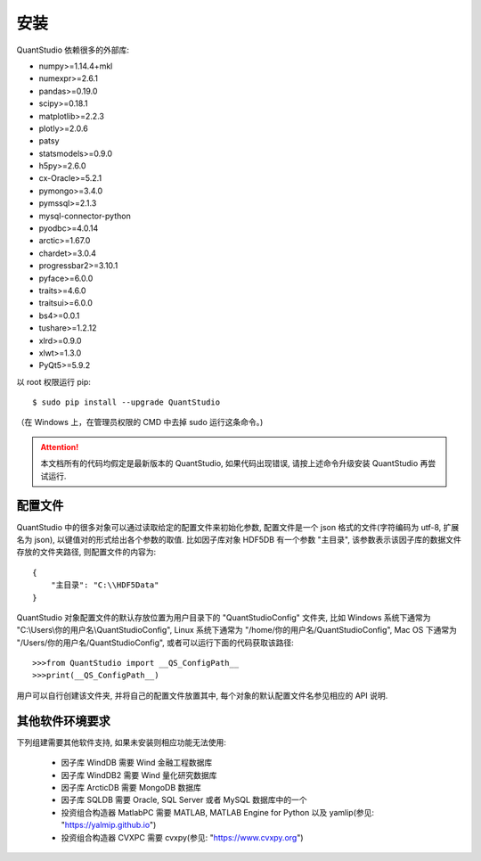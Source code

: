 .. _安装:

安装
====

QuantStudio 依赖很多的外部库:

* numpy>=1.14.4+mkl
* numexpr>=2.6.1
* pandas>=0.19.0
* scipy>=0.18.1
* matplotlib>=2.2.3
* plotly>=2.0.6
* patsy
* statsmodels>=0.9.0
* h5py>=2.6.0
* cx-Oracle>=5.2.1
* pymongo>=3.4.0
* pymssql>=2.1.3
* mysql-connector-python
* pyodbc>=4.0.14
* arctic>=1.67.0
* chardet>=3.0.4
* progressbar2>=3.10.1
* pyface>=6.0.0
* traits>=4.6.0
* traitsui>=6.0.0
* bs4>=0.0.1
* tushare>=1.2.12
* xlrd>=0.9.0
* xlwt>=1.3.0
* PyQt5>=5.9.2

以 root 权限运行 pip:

::
    
    $ sudo pip install --upgrade QuantStudio

（在 Windows 上，在管理员权限的 CMD 中去掉 sudo 运行这条命令。)


.. attention::

    本文档所有的代码均假定是最新版本的 QuantStudio, 如果代码出现错误, 请按上述命令升级安装 QuantStudio 再尝试运行.


.. _配置文件:

配置文件
--------

QuantStudio 中的很多对象可以通过读取给定的配置文件来初始化参数, 配置文件是一个 json 格式的文件(字符编码为 utf-8, 扩展名为 json), 以键值对的形式给出各个参数的取值. 比如因子库对象 HDF5DB 有一个参数 "主目录", 该参数表示该因子库的数据文件存放的文件夹路径, 则配置文件的内容为::

    {
        "主目录": "C:\\HDF5Data"
    }

QuantStudio 对象配置文件的默认存放位置为用户目录下的 "QuantStudioConfig" 文件夹, 比如 Windows 系统下通常为 "C:\\Users\\你的用户名\\QuantStudioConfig", Linux 系统下通常为 "/home/你的用户名/QuantStudioConfig", Mac OS 下通常为 "/Users/你的用户名/QuantStudioConfig", 或者可以运行下面的代码获取该路径::

    >>>from QuantStudio import __QS_ConfigPath__
    >>>print(__QS_ConfigPath__)

用户可以自行创建该文件夹, 并将自己的配置文件放置其中, 每个对象的默认配置文件名参见相应的 API 说明.


其他软件环境要求
----------------

下列组建需要其他软件支持, 如果未安装则相应功能无法使用:

    * 因子库 WindDB 需要 Wind 金融工程数据库
    * 因子库 WindDB2 需要 Wind 量化研究数据库
    * 因子库 ArcticDB 需要 MongoDB 数据库
    * 因子库 SQLDB 需要 Oracle, SQL Server 或者 MySQL 数据库中的一个
    * 投资组合构造器 MatlabPC 需要 MATLAB, MATLAB Engine for Python 以及 yamlip(参见: "https://yalmip.github.io")
    * 投资组合构造器 CVXPC 需要 cvxpy(参见: "https://www.cvxpy.org")